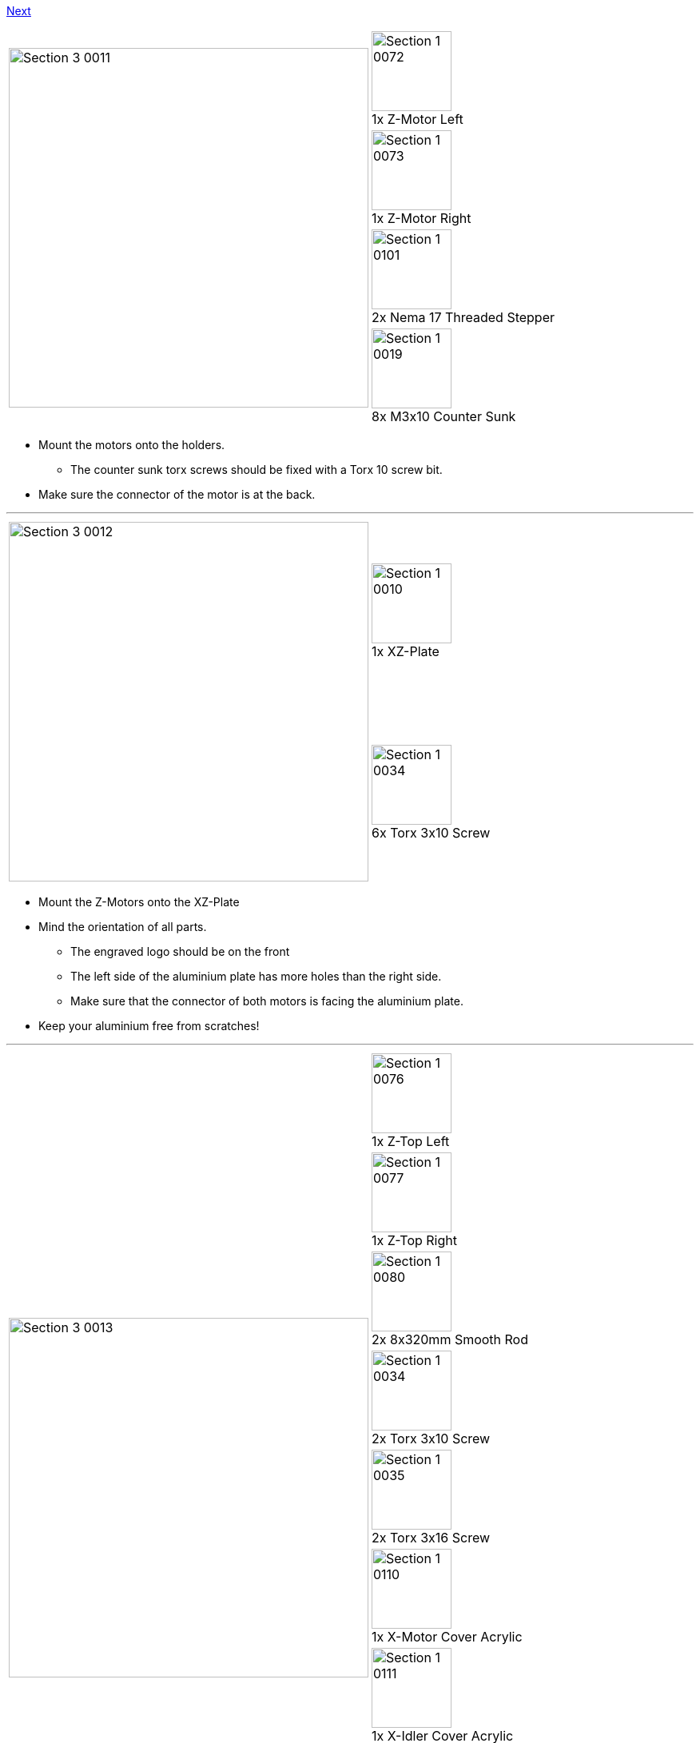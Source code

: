 https://github.com/open3dengineering/i3_Berlin/wiki/Section-3.3-Assembly-of-the-XZ-Unit-Mounting-the-Timing-Belt[Next]

|====
1.4+|image:media/Section_3_0011.png[width=450]|
image:media/Section_1_0072.png[width=100] +
1x Z-Motor Left
|
image:media/Section_1_0073.png[width=100] +
1x Z-Motor Right
|
image:media/Section_1_0101.png[width=100] +
2x Nema 17 Threaded Stepper
|
image:media/Section_1_0019.png[width=100] +
8x M3x10 Counter Sunk
|====

* Mount the motors onto the holders.
** The counter sunk torx screws should be fixed with a Torx 10 screw bit. 
* Make sure the connector of the motor is at the back.


''''
<<<

|====
1.2+|image:media/Section_3_0012.png[width=450]|
image:media/Section_1_0010.png[width=100] +
1x XZ-Plate
|
image:media/Section_1_0034.png[width=100] +
6x Torx 3x10 Screw
|====

* Mount the Z-Motors onto the XZ-Plate
* Mind the orientation of all parts. 
** The engraved logo should be on the front
** The left side of the aluminium plate has more holes than the right side.
** Make sure that the connector of both motors is facing the aluminium plate.
* Keep your aluminium free from scratches!

''''
<<<

|====
1.9+|image:media/Section_3_0013.png[width=450]|
image:media/Section_1_0076.png[width=100] +
1x Z-Top Left
|
image:media/Section_1_0077.png[width=100] +
1x Z-Top Right
|
image:media/Section_1_0080.png[width=100] +
2x 8x320mm Smooth Rod
|
image:media/Section_1_0034.png[width=100] +
2x Torx 3x10 Screw
|
image:media/Section_1_0035.png[width=100] +
2x Torx 3x16 Screw
|
image:media/Section_1_0110.png[width=100] +
1x X-Motor Cover Acrylic
|
image:media/Section_1_0111.png[width=100] +
1x X-Idler Cover Acrylic
|
image:media/Section_1_0112.png[width=100] +
2x Z-Motor Cover Acrylic
|
image:media/Section_1_0113.png[width=100] +
2x Z-Top Cover Acrylic
|====

* Put double sided tape on the shiny side of the Z Motor Covers, and attach them to it.
** Alternative to double sided tape is plastic glue. Use only a little bit of it, so it is possible to remove the plate at some point in the future in case it is necessary. 
* Push the smooth rods into the Z-Motor holders.
** If it goes to stiff, use a handdrill to turn them in. Do not use a hammer. 
* Place the X-Bridge onto the smooth rods. Mind that the little hook on the X-Idler holder will be on the back side of the aliminium plate. 
* Carefully turn the ACME rods into the Nuts.
* Put double sided tape on the shiny side of the X-Motor Cover and the X-Idler cover. Stick them onto the corresponding parts. The matt side should be visible. 
* Push the Z-Top parts onto the smooth rods.
** Mind that the shiny side of the printed parts in on the top. 
* Mount the top parts with the Torx screws. The long screws are in the outer holes.
* Put double sided tape on the shiny side of the Z-Top part covers and stick them onto the parts.

''''
<<<

|====
|image:media/Section_3_0014.png[width=450]|
|====

* This is how the result looks like

https://github.com/open3dengineering/i3_Berlin/wiki/Section-3.3-Assembly-of-the-XZ-Unit-Mounting-the-Timing-Belt[Next]